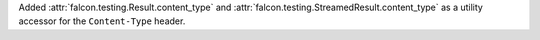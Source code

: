 Added :attr:`falcon.testing.Result.content_type` and
:attr:`falcon.testing.StreamedResult.content_type` as a utility accessor
for the ``Content-Type`` header.
